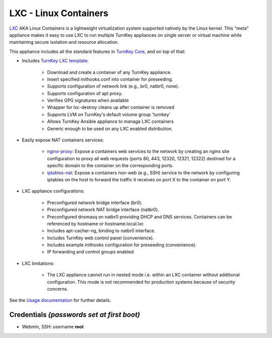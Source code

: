 LXC - Linux Containers
======================

`LXC`_ AKA Linux Containers is a lightweight virtualization system
supported natively by the Linux kernel. This "meta" appliance makes it
easy to use LXC to run multiple TurnKey appliances on single server or
virtual machine while maintaining secure isolation and resource
allocation.

This appliance includes all the standard features in `TurnKey Core`_, and on
top of that:

- Includes `TurnKey LXC template`_:

    - Download and create a container of any TurnKey appliance.
    - Insert specified inithooks.conf into container for preseeding.
    - Supports configuration of network link (e.g., br0, natbr0, none).
    - Supports configuration of apt proxy.
    - Verifies GPG signatures when available
    - Wrapper for lxc-destroy cleans up after container is removed
    - Supports LVM on TurnKey's default volume group 'turnkey'
    - Allows TurnKey Ansible appliance to manage LXC containers
    - Generic enough to be used on any LXC enabled distribution.

- Easily expose NAT containers services:

    - `nginx-proxy`_: Expose a containers web services to the network by
      creating an nginx site configuration to proxy all web requests
      (ports 80, 443, 12320, 12321, 12322) destined for a specific
      domain to the container on the corresponding ports.
    - `iptables-nat`_: Expose a containers non-web (e.g., SSH) service
      to the network by configuring iptables on the host to forward the
      traffic it receives on port X to the container on port Y.

- LXC appliance configurations:

    - Preconfigured network bridge interface (br0).
    - Preconfigured network NAT bridge interface (natbr0).
    - Preconfigured dnsmasq on natbr0 providing DHCP and DNS services.
      Containers can be referenced by hostname or hostname.local.lxc
    - Includes apt-cacher-ng, binding to natbr0 interface.
    - Includes TurnKey web control panel (convenience).
    - Includes example inithooks configuration for preseeding (convenience).
    - IP forwarding and control groups enabled.

- LXC limitations:

    - The LXC appliance cannot run in nested mode i.e. within an LXC container
      without additional configuration. This mode is not recommended for
      production systems because of security concerns.

See the `Usage documentation`_ for further details.

Credentials *(passwords set at first boot)*
-------------------------------------------

-  Webmin, SSH: username **root**

.. _LXC: http://linuxcontainers.org
.. _TurnKey Core: https://www.turnkeylinux.org/core
.. _TurnKey LXC template: https://github.com/turnkeylinux-apps/lxc/blob/master/overlay/usr/share/lxc/templates/lxc-turnkey
.. _nginx-proxy: https://github.com/turnkeylinux-apps/lxc/blob/master/overlay/usr/local/bin/nginx-proxy
.. _iptables-nat: https://github.com/turnkeylinux-apps/lxc/blob/master/overlay/usr/local/bin/iptables-nat
.. _Usage documentation: https://github.com/turnkeylinux-apps/lxc/tree/master/docs

